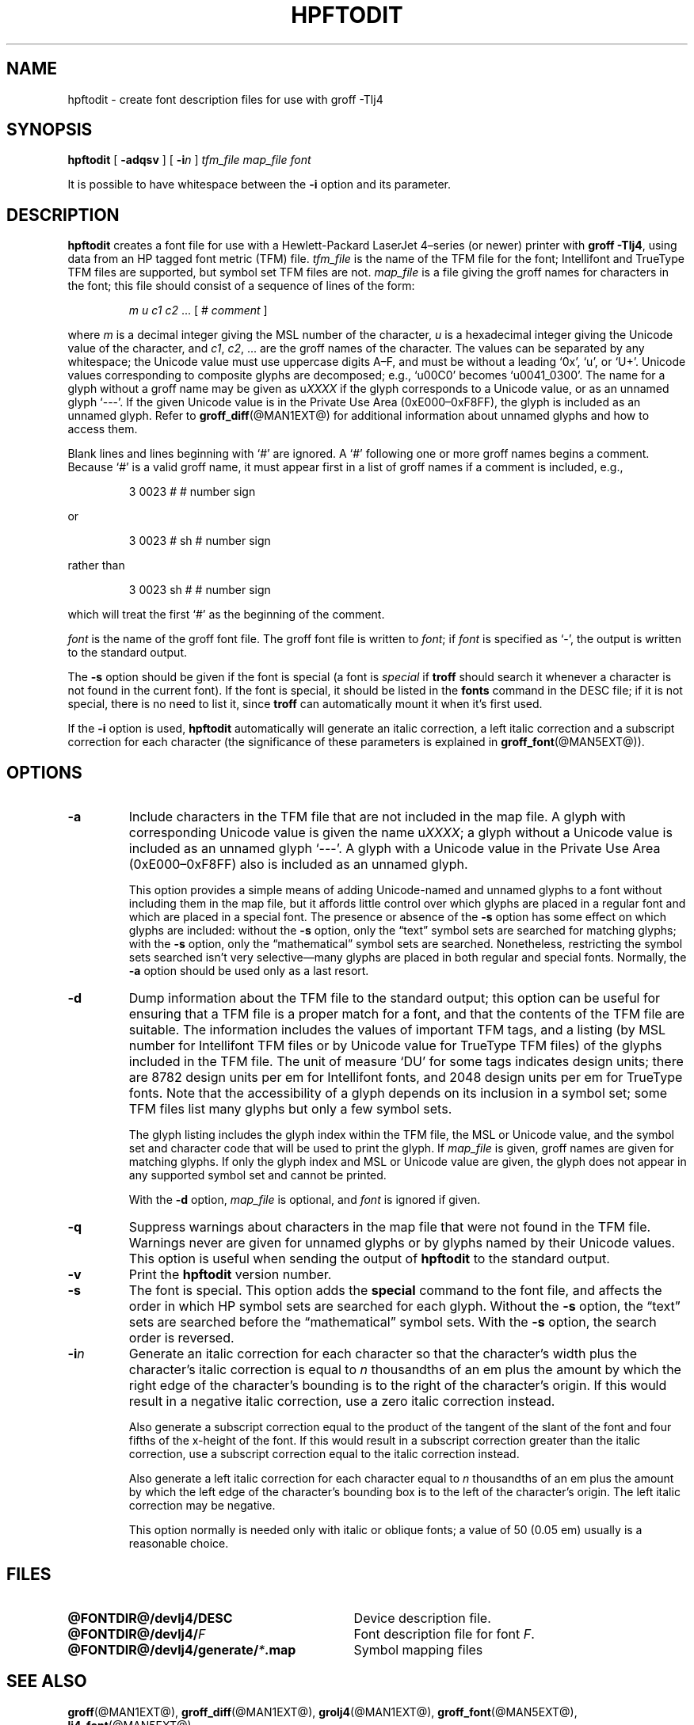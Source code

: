 .tr ~
.ig
Copyright (C) 1994-2000, 2001, 2003, 2004 Free Software Foundation, Inc.

Permission is granted to make and distribute verbatim copies of
this manual provided the copyright notice and this permission notice
are preserved on all copies.

Permission is granted to copy and distribute modified versions of this
manual under the conditions for verbatim copying, provided that the
entire resulting derived work is distributed under the terms of a
permission notice identical to this one.

Permission is granted to copy and distribute translations of this
manual into another language, under the above conditions for modified
versions, except that this permission notice may be included in
translations approved by the Free Software Foundation instead of in
the original English.
..
.\" Like TP, but if specified indent is more than half
.\" the current line-length - indent, use the default indent.
.de Tp
.ie \\n(.$=0:((0\\$1)*2u>(\\n(.lu-\\n(.iu)) .TP
.el .TP "\\$1"
..
.de CW
.ie \\n(.$>2 \&\\$1\f(CR\\$2\fP\\$3
.el \&\f(CR\\$1\fP\\$2
..
.tr ~
.TH HPFTODIT @MAN1EXT@ "@MDATE@" "Groff Version @VERSION@"
.\" --------------------------------------------------------------------------
.SH NAME
.\" --------------------------------------------------------------------------
hpftodit \- create font description files for use with groff \-Tlj4
.\" --------------------------------------------------------------------------
.SH SYNOPSIS
.\" --------------------------------------------------------------------------
.B hpftodit
[
.B \-adqsv
]
[
.BI \-i n
]
.I tfm_file
.I map_file
.I font
.PP
It is possible to have whitespace between the
.B \-i
option and its parameter.
.\" --------------------------------------------------------------------------
.SH DESCRIPTION
.\" --------------------------------------------------------------------------
.B hpftodit
creates a font file for use with a Hewlett-Packard LaserJet~4\(enseries
(or newer) printer with
.BR "groff \-Tlj4" ,
using data from an HP tagged font metric (TFM) file.
.I tfm_file
is the name of the TFM file for the font; Intellifont and
TrueType TFM files are supported, but symbol set TFM files are not.
.I map_file
is a file giving the groff names for characters in the font; this file
should consist of a sequence of lines of the form:
.IP
.I
m u c1 c2 \fR.\|.\|. [ 
.CW #
.I comment
]
.LP
where
.I m
is a decimal integer giving the MSL number of the character,
.I u
is a hexadecimal integer giving the Unicode value of the character,
and
.IR c1 ,
.IR c2 ", .\|.\|."
are the groff names of the character.
The values can be separated by any whitespace; the Unicode value must
use uppercase digits A\^\(en\^F, and must be without a leading
.CW ` 0x ',
.CW ` u ',
or
.CW ` U+ '.
Unicode values corresponding to composite glyphs are decomposed; e.g.,
.CW ` u00C0 '
becomes
.CW ` u0041_0300 '.
The name for a glyph without a groff name may be given as
.CW u \fIXXXX\fP
if the glyph corresponds to a Unicode value, or as an unnamed glyph
.CW ` --- '.
If the given Unicode value is in the Private Use Area
(0xE000\^\(en\^0xF8FF), the glyph is included as an unnamed glyph.
Refer to
.BR groff_diff (@MAN1EXT@)
for additional information about unnamed glyphs and how to access them.
.LP
Blank lines and lines beginning with
.CW ` # '
are ignored.
A
.CW ` # '
following one or more groff names begins a comment.
Because
.CW ` # '
is a valid groff name, it must appear first in a list of
groff names if a comment is included, e.g.,
.IP
.CW "3   0023   #   # number sign"
.LP
or
.IP
.CW "3   0023   # sh   # number sign"
.LP
rather than
.IP
.CW "3   0023   sh #   # number sign"
.LP
which will treat the first
.CW ` # '
as the beginning of the comment.
.LP
.I font
is the name of the groff font file.
The groff font file is written to
.IR font ;
if
.I font
is specified as
.CW ` - ',
the output is written to the standard output.
.LP
The
.B \-s
option should be given if the font is special
(a font is
.I special
if
.B troff
should search it whenever
a character is not found in the current font).
If the font is special,
it should be listed in the
.B fonts
command in the DESC file;
if it is not special, there is no need to list it, since
.B troff
can automatically mount it when it's first used.
.LP
If the
.B \-i
option is used,
.B hpftodit
automatically will generate an italic correction,
a left italic correction and a subscript correction
for each character
(the significance of these parameters is explained in
.BR groff_font (@MAN5EXT@)).
.\" --------------------------------------------------------------------------
.SH OPTIONS
.\" --------------------------------------------------------------------------
.TP
.B \-a
Include characters in the TFM file that are not included in the map
file.
A glyph with corresponding Unicode value is given the name
.RI u XXXX ;
a glyph without a Unicode value is included as an unnamed glyph
\&`\-\^\-\^\-'.
A glyph with a Unicode value in the Private Use Area
(0xE000\^\(en\^0xF8FF) also is included as an unnamed glyph.
.IP
This option provides a simple means of adding Unicode-named and unnamed
glyphs to a font without including them in the map file, but it affords
little control over which glyphs are placed in a regular font and which
are placed in a special font.
The presence or absence of the
.B \-s
option has some effect on which glyphs are included: without the
.B \-s
option, only the \(lqtext\(rq symbol sets are searched for matching
glyphs; with the
.B \-s
option, only the \(lqmathematical\(rq symbol sets
are searched.
Nonetheless, restricting the symbol sets searched isn't very
selective\(emmany glyphs are placed in both regular and special fonts.
Normally, the
.B \-a
option should be used only as a last resort.
.\" --------------------------------------------------------------------------
.TP
.B \-d
Dump information about the TFM file to the standard output; this option
can be useful for ensuring that a TFM file is a proper match for a font,
and that the contents of the TFM file are suitable.
The information includes the values of important TFM tags, and a listing
(by MSL number for Intellifont TFM files or by Unicode value for
TrueType TFM files) of the glyphs included in the TFM file.
The unit of measure `DU' for some tags indicates design units; there are
8782 design units per em for Intellifont fonts, and 2048 design units
per em for TrueType fonts.
Note that the accessibility of a glyph depends on its inclusion in a
symbol set; some TFM files list many glyphs but only a few symbol sets.
.IP
The glyph listing includes the glyph index within the TFM file, the MSL
or Unicode value, and the symbol set and character code that will be
used to print the glyph.
If
.I map_file
is given,
groff names are given for matching glyphs.
If only the glyph index and MSL or Unicode value are given, the glyph
does not appear in any supported symbol set and cannot be printed.
.IP
With the
.B \-d
option,
.I map_file
is optional, and
.I font
is ignored if given.
.\" --------------------------------------------------------------------------
.TP
.B \-q
Suppress warnings about characters in the map file that were not found
in the TFM file.
Warnings never are given for unnamed glyphs or by glyphs named by their
Unicode values.
This option is useful when sending the output of
.B hpftodit
to the standard output.
.\" --------------------------------------------------------------------------
.TP
.B \-v
Print the
.B hpftodit
version number.
.\" --------------------------------------------------------------------------
.TP
.B \-s
The font is special.
This option adds the
.B special
command to the font file, and affects the order in which HP symbol sets
are searched for each glyph.
Without the
.B \-s
option, the \(lqtext\(rq sets are searched before
the \(lqmathematical\(rq symbol sets.
With the
.B \-s
option, the search order is reversed.
.\" --------------------------------------------------------------------------
.TP
.BI \-i n
Generate an italic correction for each character so that the character's
width plus the character's italic correction is equal to
.I n
thousandths of an em plus the amount by which the right edge of the
character's bounding is to the right of the character's origin.
If this would result in a negative italic correction, use a zero italic
correction instead.
.IP
Also generate a subscript correction equal to the 
product of the tangent of the slant of the font and
four fifths of the x-height of the font.
If this would result in a subscript correction greater than the italic
correction, use a subscript correction equal to the italic correction
instead.
.IP
Also generate a left italic correction for each character
equal to
.I n
thousandths of an em plus the amount by which the left edge of the
character's bounding box is to the left of the character's origin.
The left italic correction may be negative.
.IP
This option normally is needed only with italic or oblique fonts;
a value of 50 (0.05 em) usually is a reasonable choice.
.\" --------------------------------------------------------------------------
.SH FILES
.\" --------------------------------------------------------------------------
.ad 0
.TP \w'\fB@FONTDIR@/devlj4/generate/\fP\fI*\fP.map'u+2n
.B @FONTDIR@/devlj4/DESC
Device description file.
.TP
.BI @FONTDIR@/devlj4/ F
Font description file for font
.IR F .
.TP
.BI @FONTDIR@/devlj4/generate/ * .map
Symbol mapping files
.\" --------------------------------------------------------------------------
.SH "SEE ALSO"
.\" --------------------------------------------------------------------------
.BR groff (@MAN1EXT@),
.BR groff_diff (@MAN1EXT@),
.BR grolj4 (@MAN1EXT@),
.BR groff_font (@MAN5EXT@),
.BR lj4_font (@MAN5EXT@)
.
.\" Local Variables:
.\" mode: nroff
.\" End:
